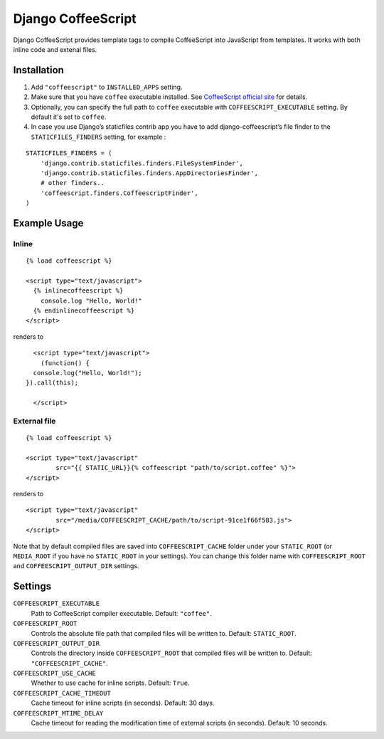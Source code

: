 Django CoffeeScript
===================

Django CoffeeScript provides template tags to compile CoffeeScript into JavaScript from templates.
It works with both inline code and extenal files.

Installation
************

1. Add ``"coffeescript"`` to ``INSTALLED_APPS`` setting.
2. Make sure that you have ``coffee`` executable installed. See
   `CoffeeScript official site <http://jashkenas.github.com/coffee-script/>`_ for details.
3. Optionally, you can specify the full path to ``coffee`` executable with ``COFFEESCRIPT_EXECUTABLE`` setting.
   By default it's set to ``coffee``.
4. In case you use Django’s staticfiles contrib app you have to add django-coffeescript’s file finder to the ``STATICFILES_FINDERS`` setting, for example :

::

    STATICFILES_FINDERS = (
        'django.contrib.staticfiles.finders.FileSystemFinder',
        'django.contrib.staticfiles.finders.AppDirectoriesFinder',
        # other finders..
        'coffeescript.finders.CoffeescriptFinder',
    )

Example Usage
*************

Inline
------

::

    {% load coffeescript %}

    <script type="text/javascript">
      {% inlinecoffeescript %}
        console.log "Hello, World!"
      {% endinlinecoffeescript %}
    </script>

renders to

::

      <script type="text/javascript">
        (function() {
      console.log("Hello, World!");
    }).call(this);

      </script>

External file
-------------

::

    {% load coffeescript %}

    <script type="text/javascript"
            src="{{ STATIC_URL}}{% coffeescript "path/to/script.coffee" %}">
    </script>

renders to

::

    <script type="text/javascript"
            src="/media/COFFEESCRIPT_CACHE/path/to/script-91ce1f66f583.js">
    </script>

Note that by default compiled files are saved into ``COFFEESCRIPT_CACHE`` folder under your ``STATIC_ROOT`` (or ``MEDIA_ROOT`` if you have no ``STATIC_ROOT`` in your settings).
You can change this folder name with ``COFFEESCRIPT_ROOT`` and ``COFFEESCRIPT_OUTPUT_DIR`` settings.


Settings
********

``COFFEESCRIPT_EXECUTABLE``
    Path to CoffeeScript compiler executable. Default: ``"coffee"``.

``COFFEESCRIPT_ROOT``
    Controls the absolute file path that compiled files will be written to. Default: ``STATIC_ROOT``.

``COFFEESCRIPT_OUTPUT_DIR``
    Controls the directory inside ``COFFEESCRIPT_ROOT`` that compiled files will be written to. Default: ``"COFFEESCRIPT_CACHE"``.

``COFFEESCRIPT_USE_CACHE``
    Whether to use cache for inline scripts. Default: ``True``.

``COFFEESCRIPT_CACHE_TIMEOUT``
    Cache timeout for inline scripts (in seconds). Default: 30 days.

``COFFEESCRIPT_MTIME_DELAY``
    Cache timeout for reading the modification time of external scripts (in seconds). Default: 10 seconds.
